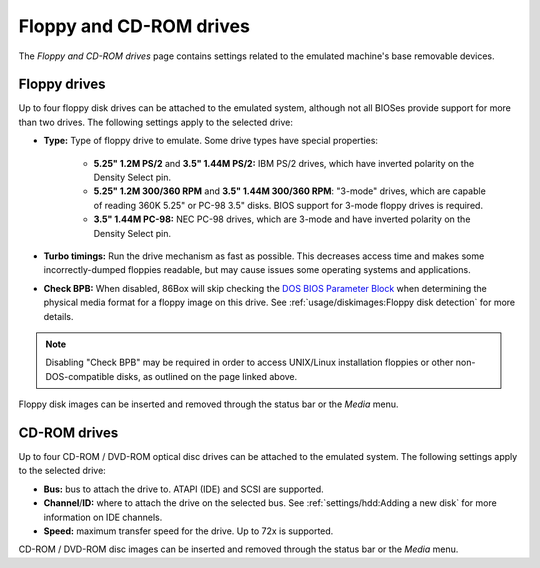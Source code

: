 Floppy and CD-ROM drives
========================

The *Floppy and CD-ROM drives* page contains settings related to the emulated machine's base removable devices.

Floppy drives
-------------

Up to four floppy disk drives can be attached to the emulated system, although not all BIOSes provide support for more than two drives. The following settings apply to the selected drive:

* **Type:** Type of floppy drive to emulate. Some drive types have special properties:

   * **5.25" 1.2M PS/2** and **3.5" 1.44M PS/2:** IBM PS/2 drives, which have inverted polarity on the Density Select pin.
   * **5.25" 1.2M 300/360 RPM** and **3.5" 1.44M 300/360 RPM**: "3-mode" drives, which are capable of reading 360K 5.25" or PC-98 3.5" disks. BIOS support for 3-mode floppy drives is required.
   * **3.5" 1.44M PC-98:** NEC PC-98 drives, which are 3-mode and have inverted polarity on the Density Select pin.

* **Turbo timings:** Run the drive mechanism as fast as possible. This decreases access time and makes some incorrectly-dumped floppies readable, but may cause issues some operating systems and applications.
* **Check BPB:** When disabled, 86Box will skip checking the `DOS BIOS Parameter Block <https://en.wikipedia.org/wiki/BIOS_parameter_block>`_ when determining the physical media format for a floppy image on this drive. See :ref:`usage/diskimages:Floppy disk detection` for more details.

.. note:: Disabling "Check BPB" may be required in order to access UNIX/Linux installation floppies or other non-DOS-compatible disks, as outlined on the page linked above.

Floppy disk images can be inserted and removed through the status bar or the *Media* menu.

CD-ROM drives
-------------

Up to four CD-ROM / DVD-ROM optical disc drives can be attached to the emulated system. The following settings apply to the selected drive:

* **Bus:** bus to attach the drive to. ATAPI (IDE) and SCSI are supported.
* **Channel**/**ID:** where to attach the drive on the selected bus. See :ref:`settings/hdd:Adding a new disk` for more information on IDE channels.
* **Speed:** maximum transfer speed for the drive. Up to 72x is supported.

CD-ROM / DVD-ROM disc images can be inserted and removed through the status bar or the *Media* menu.
